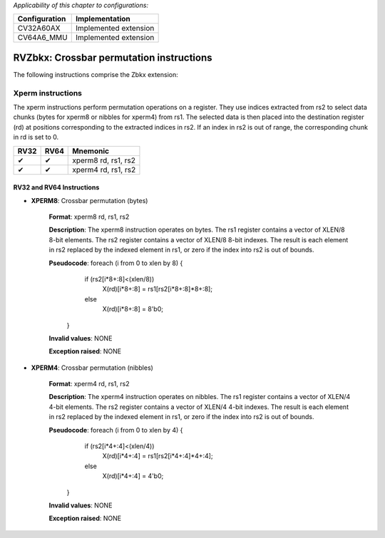 .. Licensed under the Solderpad Hardware Licence, Version 2.1 (the "License");
.. you may not use this file except in compliance with the License.
.. SPDX-License-Identifier: Apache-2.0 WITH SHL-2.1
.. You may obtain a copy of the License at https://solderpad.org/licenses/

.. Author: Munail Waqar, 10xEngineers
.. Date: 03.05.2025
..
   Copyright (c) 2023 OpenHW Group
   Copyright (c) 2023 10xEngineers

   SPDX-License-Identifier: Apache-2.0 WITH SHL-2.1

.. Level 1
   =======

   Level 2
   -------

   Level 3
   ~~~~~~~

   Level 4
   ^^^^^^^

.. _cva6_riscv_instructions_RV32Zbkx:

*Applicability of this chapter to configurations:*

.. csv-table::
   :widths: auto
   :align: left
   :header: "Configuration", "Implementation"

   "CV32A60AX", "Implemented extension"
   "CV64A6_MMU", "Implemented extension"

=============================
RVZbkx: Crossbar permutation instructions
=============================

The following instructions comprise the Zbkx extension:

Xperm instructions
--------------------
The xperm instructions perform permutation operations on a register. They use indices extracted from rs2 to select data chunks (bytes for xperm8 or nibbles for xperm4) from rs1. The selected data is then placed into the destination register (rd) at positions corresponding to the extracted indices in rs2. If an index in rs2 is out of range, the corresponding chunk in rd is set to 0.

+-----------+-----------+-----------------------+
| RV32      | RV64      | Mnemonic              |
+===========+===========+=======================+
| ✔         | ✔         | xperm8 rd, rs1, rs2   |
+-----------+-----------+-----------------------+
| ✔         | ✔         | xperm4 rd, rs1, rs2   |
+-----------+-----------+-----------------------+


RV32 and RV64 Instructions
~~~~~~~~~~~~~~~~~~~~~~~~~~


- **XPERM8**: Crossbar permutation (bytes)

    **Format**: xperm8 rd, rs1, rs2

    **Description**: The xperm8 instruction operates on bytes. The rs1 register contains a vector of XLEN/8 8-bit elements. The rs2 register contains a vector of XLEN/8 8-bit indexes. The result is each element in rs2 replaced by the indexed element in rs1, or zero if the index into rs2 is out of bounds.

    **Pseudocode**: foreach (i from 0 to xlen by 8) {
                        if (rs2[i*8+:8]<(xlen/8))
                            X(rd)[i*8+:8] = rs1[rs2[i*8+:8]*8+:8];
                        else
                            X(rd)[i*8+:8] = 8'b0;
                    }

    **Invalid values**: NONE

    **Exception raised**: NONE

- **XPERM4**: Crossbar permutation (nibbles)

    **Format**: xperm4 rd, rs1, rs2 

    **Description**: The xperm4 instruction operates on nibbles. The rs1 register contains a vector of XLEN/4 4-bit elements. The rs2 register contains a vector of XLEN/4 4-bit indexes. The result is each element in rs2 replaced by the indexed element in rs1, or zero if the index into rs2 is out of bounds.

    **Pseudocode**: foreach (i from 0 to xlen by 4) {
                        if (rs2[i*4+:4]<(xlen/4))
                            X(rd)[i*4+:4] = rs1[rs2[i*4+:4]*4+:4];
                        else
                            X(rd)[i*4+:4] = 4'b0;
                    }

    **Invalid values**: NONE

    **Exception raised**: NONE
